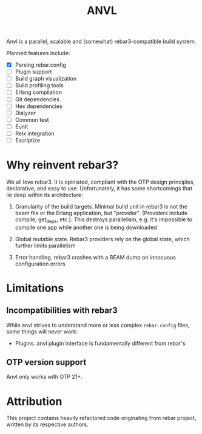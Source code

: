 #+TITLE: ANVL

Anvl is a parallel, scalable and (somewhat) rebar3-compatible
build system.

Planned features include:

 - [X] Parsing rebar.config
 - [ ] Plugin support
 - [ ] Build graph visualization
 - [ ] Build profiling tools
 - [ ] Erlang compilation
 - [ ] Git dependencies
 - [ ] Hex dependencies
 - [ ] Dialyzer
 - [ ] Common test
 - [ ] Eunit
 - [ ] Relx integration
 - [ ] Escriptize

* Why reinvent rebar3?

We all love rebar3. It is opiniated, compliant with the OTP design
principles, declarative, and easy to use. Unfortunately, it has some
shortcomings that lie deep within its architecture:

 1. Granularity of the build targets. Minimal build unit in rebar3 is
    not the beam file or the Erlang application, but
    "provider". (Providers include compile, get_deps, etc.). This
    destroys parallelism, e.g. it's impossible to compile one app
    while another one is being downloaded

 2. Global mutable state. Rebar3 providers rely on the global state,
    which further limits parallelism

 3. Error handling. rebar3 crashes with a BEAM dump on innocuous
    configuration errors

* Limitations

** Incompatibilities with rebar3

While anvl strives to understand more or less complex =rebar.config=
files, some things will never work:

 - Plugins. anvl plugin interface is fundamentally different from
   rebar's

** OTP version support

Anvl only works with OTP 21+.

* Attribution

This project contains heavily refactored code originating from rebar
project, written by its respective authors.
